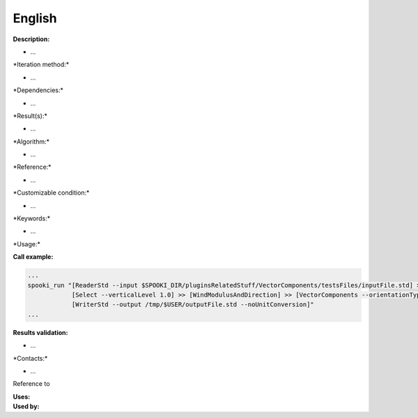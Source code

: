 English
-------

**Description:**

-  ...

\*Iteration method:\*

-  ...

\*Dependencies:\*

-  ...

\*Result(s):\*

-  ...

\*Algorithm:\*

-  ...

\*Reference:\*

-  ...

\*Customizable condition:\*

-  ...

\*Keywords:\*

-  ...

\*Usage:\*

.. code:: example


**Call example:**

.. code:: example

    ...
    spooki_run "[ReaderStd --input $SPOOKI_DIR/pluginsRelatedStuff/VectorComponents/testsFiles/inputFile.std] >>
                [Select --verticalLevel 1.0] >> [WindModulusAndDirection] >> [VectorComponents --orientationType MATH] >>
                [WriterStd --output /tmp/$USER/outputFile.std --noUnitConversion]"
    ...

**Results validation:**

-  ...

\*Contacts:\*

-  ...

Reference to

| **Uses:**
| **Used by:**

 
